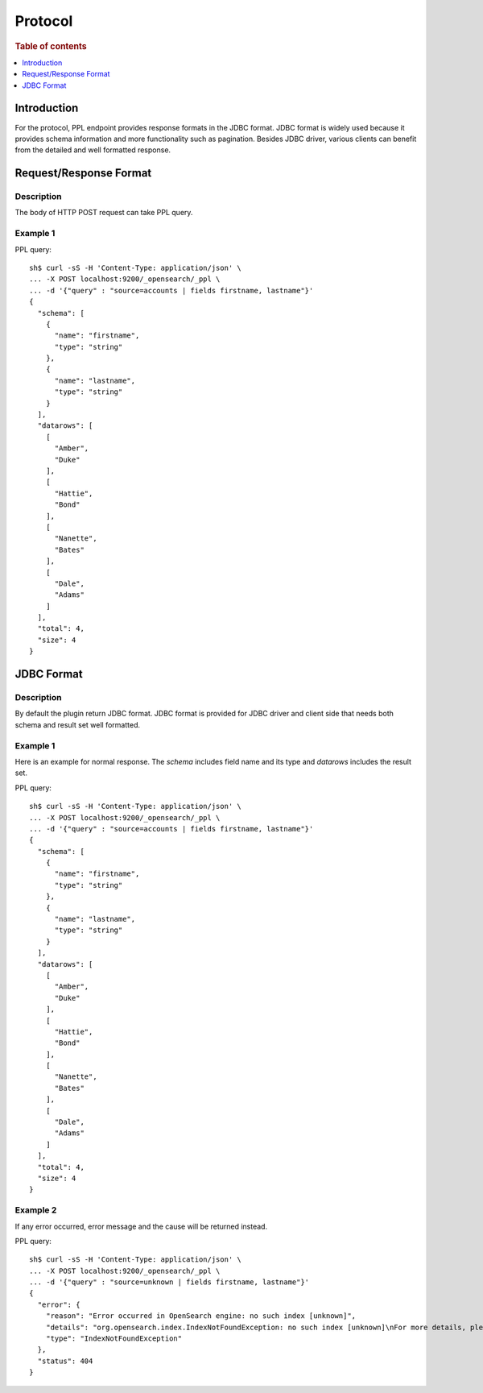 .. highlight:: sh

========
Protocol
========

.. rubric:: Table of contents

.. contents::
   :local:
   :depth: 1


Introduction
============

For the protocol, PPL endpoint provides response formats in the JDBC format. JDBC format is widely used because it provides schema information and more functionality such as pagination. Besides JDBC driver, various clients can benefit from the detailed and well formatted response.


Request/Response Format
==============

Description
-----------

The body of HTTP POST request can take PPL query.

Example 1
---------
PPL query::

    sh$ curl -sS -H 'Content-Type: application/json' \
    ... -X POST localhost:9200/_opensearch/_ppl \
    ... -d '{"query" : "source=accounts | fields firstname, lastname"}'
    {
      "schema": [
        {
          "name": "firstname",
          "type": "string"
        },
        {
          "name": "lastname",
          "type": "string"
        }
      ],
      "datarows": [
        [
          "Amber",
          "Duke"
        ],
        [
          "Hattie",
          "Bond"
        ],
        [
          "Nanette",
          "Bates"
        ],
        [
          "Dale",
          "Adams"
        ]
      ],
      "total": 4,
      "size": 4
    }

JDBC Format
===========

Description
-----------

By default the plugin return JDBC format. JDBC format is provided for JDBC driver and client side that needs both schema and result set well formatted.

Example 1
---------

Here is an example for normal response. The `schema` includes field name and its type and `datarows` includes the result set.

PPL query::

    sh$ curl -sS -H 'Content-Type: application/json' \
    ... -X POST localhost:9200/_opensearch/_ppl \
    ... -d '{"query" : "source=accounts | fields firstname, lastname"}'
    {
      "schema": [
        {
          "name": "firstname",
          "type": "string"
        },
        {
          "name": "lastname",
          "type": "string"
        }
      ],
      "datarows": [
        [
          "Amber",
          "Duke"
        ],
        [
          "Hattie",
          "Bond"
        ],
        [
          "Nanette",
          "Bates"
        ],
        [
          "Dale",
          "Adams"
        ]
      ],
      "total": 4,
      "size": 4
    }

Example 2
---------

If any error occurred, error message and the cause will be returned instead.

PPL query::

    sh$ curl -sS -H 'Content-Type: application/json' \
    ... -X POST localhost:9200/_opensearch/_ppl \
    ... -d '{"query" : "source=unknown | fields firstname, lastname"}'
    {
      "error": {
        "reason": "Error occurred in OpenSearch engine: no such index [unknown]",
        "details": "org.opensearch.index.IndexNotFoundException: no such index [unknown]\nFor more details, please send request for Json format to see the raw response from OpenSearch engine.",
        "type": "IndexNotFoundException"
      },
      "status": 404
    }

